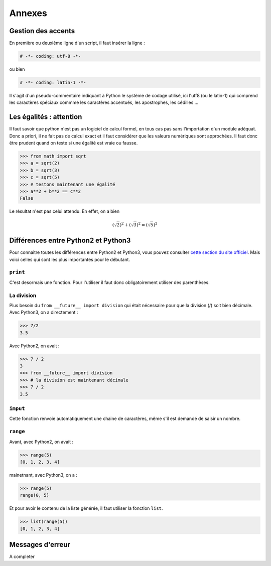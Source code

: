 .. meta::
    :description: comment gérer les accents avec Python et se méfier des égalités
    :keywords: python, algorithmique, programmation, langage, lycée, accents, égalités

*******
Annexes
*******

Gestion des accents
===================

En première ou deuxième ligne d'un script, il faut insérer la ligne :

.. sourcecode:: python

    # -*- coding: utf-8 -*-

ou bien

.. sourcecode:: python

    # -*- coding: latin-1 -*-


Il s'agit d'un pseudo-commentaire indiquant à Python le système de codage
utilisé, ici l'utf8 (ou le latin-1) qui comprend les caractères spéciaux commme
les caractères accentués, les apostrophes, les cédilles ...


Les égalités : attention
========================

Il faut savoir que python n'est pas un logiciel de calcul formel, en tous cas
pas sans l'importation d'un module adéquat. Donc a priori, il ne fait pas de
calcul exact et il faut considérer que les valeurs numériques sont approchées.
Il faut donc être prudent quand on teste si une égalité est vraie ou fausse.

.. sourcecode:: python

    >>> from math import sqrt
    >>> a = sqrt(2)
    >>> b = sqrt(3)
    >>> c = sqrt(5)
    >>> # testons maintenant une égalité
    >>> a**2 + b**2 == c**2
    False

Le résultat n'est pas celui attendu. En effet, on a bien

.. math::

    (\sqrt{2})^2+(\sqrt{3})^2=(\sqrt{5})^2


Différences entre Python2 et Python3
====================================

Pour connaitre toutes les différences entre Python2 et Python3, vous pouvez
consulter `cette section du site officiel`_.
Mais voici celles qui sont les plus importantes pour le débutant.

``print``
-------
C'est desormais une fonction. Pour l'utiliser il faut donc obligatoirement
utiliser des parenthèses.

La division
-----------
Plus besoin du ``from __future__ import division`` qui était nécessaire pour que
la division (/) soit bien décimale. Avec Python3, on a directement :

.. sourcecode:: python

    >>> 7/2
    3.5

Avec Python2, on avait :

.. sourcecode:: python

    >>> 7 / 2
    3
    >>> from __future__ import division
    >>> # la division est maintenant décimale
    >>> 7 / 2
    3.5

``imput``
-------
Cette fonction renvoie automatiquement une chaine de caractères, même s'il est
demandé de saisir un nombre.

``range``
-------
Avant, avec Python2, on avait :

.. sourcecode:: python

    >>> range(5)
    [0, 1, 2, 3, 4]

mainetnant, avec Python3, on a :

.. sourcecode:: python

    >>> range(5)
    range(0, 5)

Et pour avoir le contenu de la liste générée, il faut utiliser la fonction
``list``.

.. sourcecode:: python

    >>> list(range(5))
    [0, 1, 2, 3, 4]


Messages d'erreur
=================

A completer


.. _`cette section du site officiel`: http://docs.python.org/3/whatsnew/3.0.html
